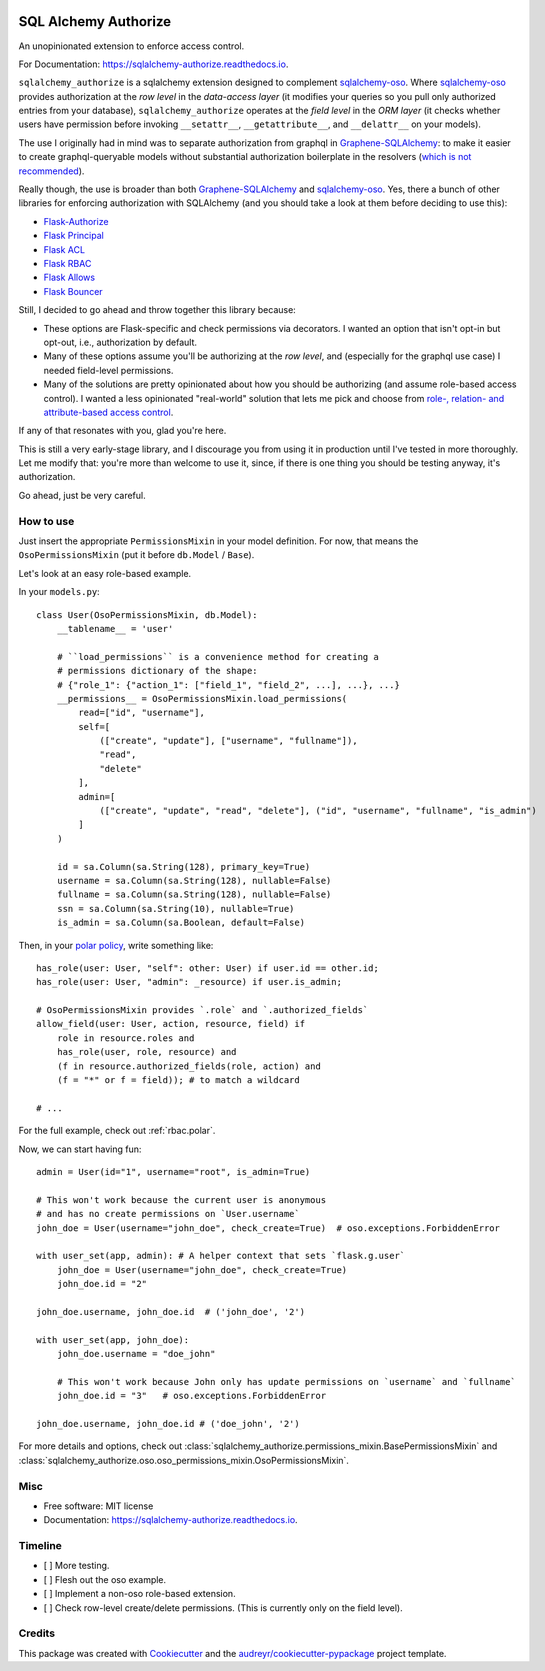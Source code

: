 .. image:: https://img.shields.io/pypi/v/sqlalchemy_authorize.svg
        :target: https://pypi.python.org/pypi/sqlalchemy_authorize

.. image:: https://img.shields.io/travis/jqhoogland/sqlalchemy_authorize.svg
        :target: https://travis-ci.com/jqhoogland/sqlalchemy_authorize

.. image:: https://readthedocs.org/projects/sqlalchemy-authorize/badge/?version=latest
        :target: https://sqlalchemy-authorize.readthedocs.io/en/latest/?version=latest
        :alt: Documentation Status


.. image:: https://pyup.io/repos/github/jqhoogland/sqlalchemy_authorize/shield.svg
     :target: https://pyup.io/repos/github/jqhoogland/sqlalchemy_authorize/
     :alt: Updates

=====================
SQL Alchemy Authorize
=====================

An unopinionated extension to enforce access control.

For Documentation: https://sqlalchemy-authorize.readthedocs.io.

``sqlalchemy_authorize`` is a sqlalchemy extension designed to complement `sqlalchemy-oso`_.
Where `sqlalchemy-oso`_ provides authorization at the *row level* in the *data-access layer*
(it modifies your queries so you pull only authorized entries from your database),
``sqlalchemy_authorize`` operates at the *field level* in the `ORM layer` (it checks
whether users have permission before invoking ``__setattr__``, ``__getattribute__``,
and ``__delattr__`` on your models).

The use I originally had in mind was to separate authorization from graphql in
`Graphene-SQLAlchemy`_: to make it easier to create graphql-queryable models without
substantial authorization boilerplate in the resolvers (`which is not recommended`_).

Really though, the use is broader than both `Graphene-SQLAlchemy`_ and `sqlalchemy-oso`_.
Yes, there a bunch of other libraries for enforcing authorization with SQLAlchemy
(and you should take a look at them before deciding to use this):

* `Flask-Authorize <https://github.com/bprinty/Flask-Authorize>`_
* `Flask Principal <https://pythonhosted.org/Flask-Principal/>`_
* `Flask ACL <https://mikeboers.github.io/Flask-ACL/>`_
* `Flask RBAC <https://flask-rbac.readthedocs.io/en/latest/>`_
* `Flask Allows <https://github.com/justanr/flask-allows>`_
* `Flask Bouncer <https://github.com/bouncer-app/flask-bouncer>`_

Still, I decided to go ahead and throw together this library because:

*    These options are Flask-specific and check permissions via decorators.
     I wanted an option that isn't opt-in but opt-out, i.e., authorization by default.
*    Many of these options assume you'll be authorizing at the *row level*, and (especially for the graphql use case) I needed field-level permissions.
*    Many of the solutions are pretty opinionated about how you should be authorizing (and assume role-based access control).
     I wanted a less opinionated "real-world" solution that lets me pick and choose from `role-, relation- and attribute-based access control`_.

If any of that resonates with you, glad you're here.

This is still a very early-stage library, and I discourage you from using it in production
until I've tested in more thoroughly. Let me modify that: you're more than welcome to use it,
since, if there is one thing you should be testing anyway, it's authorization.

Go ahead, just be very careful.

How to use
----------

Just insert the appropriate ``PermissionsMixin`` in your model definition. For now,
that means the ``OsoPermissionsMixin`` (put it before ``db.Model`` / ``Base``).

Let's look at an easy role-based example.

In your ``models.py``::

    class User(OsoPermissionsMixin, db.Model):
        __tablename__ = 'user'

        # ``load_permissions`` is a convenience method for creating a
        # permissions dictionary of the shape:
        # {"role_1": {"action_1": ["field_1", "field_2", ...], ...}, ...}
        __permissions__ = OsoPermissionsMixin.load_permissions(
            read=["id", "username"],
            self=[
                (["create", "update"], ["username", "fullname"]),
                "read",
                "delete"
            ],
            admin=[
                (["create", "update", "read", "delete"], ("id", "username", "fullname", "is_admin")
            ]
        )

        id = sa.Column(sa.String(128), primary_key=True)
        username = sa.Column(sa.String(128), nullable=False)
        fullname = sa.Column(sa.String(128), nullable=False)
        ssn = sa.Column(sa.String(10), nullable=True)
        is_admin = sa.Column(sa.Boolean, default=False)

Then, in your `polar policy`_, write something like::

    has_role(user: User, "self": other: User) if user.id == other.id;
    has_role(user: User, "admin": _resource) if user.is_admin;

    # OsoPermissionsMixin provides `.role` and `.authorized_fields`
    allow_field(user: User, action, resource, field) if
        role in resource.roles and
        has_role(user, role, resource) and
        (f in resource.authorized_fields(role, action) and
        (f = "*" or f = field)); # to match a wildcard

    # ...

For the full example, check out :ref:`rbac.polar`.

Now, we can start having fun::

    admin = User(id="1", username="root", is_admin=True)

    # This won't work because the current user is anonymous
    # and has no create permissions on `User.username`
    john_doe = User(username="john_doe", check_create=True)  # oso.exceptions.ForbiddenError

    with user_set(app, admin): # A helper context that sets `flask.g.user`
        john_doe = User(username="john_doe", check_create=True)
        john_doe.id = "2"

    john_doe.username, john_doe.id  # ('john_doe', '2')

    with user_set(app, john_doe):
        john_doe.username = "doe_john"

        # This won't work because John only has update permissions on `username` and `fullname`
        john_doe.id = "3"   # oso.exceptions.ForbiddenError

    john_doe.username, john_doe.id # ('doe_john', '2')

For more details and options, check out :class:`sqlalchemy_authorize.permissions_mixin.BasePermissionsMixin` and :class:`sqlalchemy_authorize.oso.oso_permissions_mixin.OsoPermissionsMixin`.

Misc
----

* Free software: MIT license
* Documentation: https://sqlalchemy-authorize.readthedocs.io.


Timeline
--------

- [ ] More testing.
- [ ] Flesh out the oso example.
- [ ] Implement a non-oso role-based extension.
- [ ] Check row-level create/delete permissions. (This is currently only on the field level).

Credits
-------

This package was created with Cookiecutter_ and the `audreyr/cookiecutter-pypackage`_ project template.

.. _Cookiecutter: https://github.com/audreyr/cookiecutter
.. _`audreyr/cookiecutter-pypackage`: https://github.com/audreyr/cookiecutter-pypackage
.. _`sqlalchemy-oso`: https://github.com/osohq/oso/tree/main/languages/python/sqlalchemy-oso
.. _`Graphene-SQLAlchemy`: https://docs.graphene-python.org/projects/sqlalchemy/en/latest/
.. _`which is not recommended`: https://graphql.org/learn/authorization/
.. _`role-, relation- and attribute-based access control`: https://www.osohq.com/academy
.. _`polar policy`: https://docs.osohq.com/guides/policies.html
